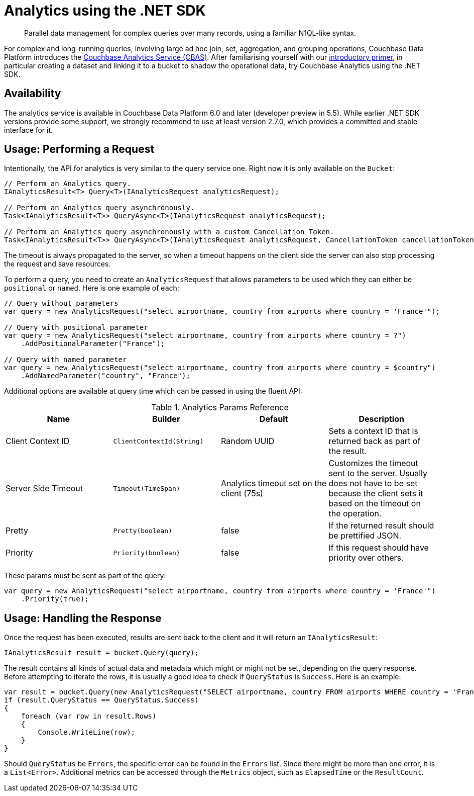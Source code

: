 = Analytics using the .NET SDK
:page-topic-type: howto
:page-edition: Enterprise Edition:

[abstract]
Parallel data management for complex queries over many records, using a familiar N1QL-like syntax.


For complex and long-running queries, involving large ad hoc join, set, aggregation, and grouping operations, Couchbase Data Platform introduces the xref:6.0@server:analytics:introduction.adoc[Couchbase Analytics Service (CBAS)].
After familiarising yourself with our xref:6.0@server:analytics:primer-beer.adoc[introductory primer], in particular creating a dataset and linking it to a bucket to shadow the operational data, try Couchbase Analytics using the .NET SDK.

== Availability

The analytics service is available in Couchbase Data Platform 6.0 and later (developer preview in 5.5). While earlier .NET SDK versions provide some support, we strongly recommend to use at least version 2.7.0, which provides a committed and stable interface for it.

== Usage: Performing a Request

Intentionally, the API for analytics is very similar to the query service one. Right now it is only available on the `Bucket`:

[source,csharp]
----
// Perform an Analytics query.
IAnalyticsResult<T> Query<T>(IAnalyticsRequest analyticsRequest);

// Perform an Analytics query asynchronously.
Task<IAnalyticsResult<T>> QueryAsync<T>(IAnalyticsRequest analyticsRequest);

// Perform an Analytics query asynchronously with a custom Cancellation Token.
Task<IAnalyticsResult<T>> QueryAsync<T>(IAnalyticsRequest analyticsRequest, CancellationToken cancellationToken);
----

The timeout is always propagated to the server, so when a timeout happens on the client side the server can also stop processing the request and save resources.

To perform a query, you need to create an `AnalyticsRequest` that allows parameters to be used which they can either be `positional` or `named`. Here is one example of each:

[source,csharp]
----
// Query without parameters
var query = new AnalyticsRequest("select airportname, country from airports where country = 'France'");

// Query with positional parameter
var query = new AnalyticsRequest("select airportname, country from airports where country = ?")
    .AddPositionalParameter("France");

// Query with named parameter
var query = new AnalyticsRequest("select airportname, country from airports where country = $country")
    .AddNamedParameter("country", "France");
----

Additional options are available at query time which can be passed in using the fluent API:

.Analytics Params Reference
[#csharp-analytics-params-ref]
|===
| Name | Builder | Default | Description

| Client Context ID
| `ClientContextId(String)`
| Random UUID
| Sets a context ID that is returned back as part of the result.

| Server Side Timeout
| `Timeout(TimeSpan)`
| Analytics timeout set on the client (75s)
| Customizes the timeout sent to the server. Usually does not have to be set because the client sets it based on the timeout on the operation.

| Pretty
| `Pretty(boolean)`
| false
| If the returned result should be prettified JSON.

| Priority
| `Priority(boolean)`
| false
| If this request should have priority over others.

|===

These params must be sent as part of the query:

[source,csharp]
----
var query = new AnalyticsRequest("select airportname, country from airports where country = 'France'")
    .Priority(true);
----

== Usage: Handling the Response

Once the request has been executed, results are sent back to the client and it will return an `IAnalyticsResult`:

[source,csharp]
----
IAnalyticsResult result = bucket.Query(query);
----

The result contains all kinds of actual data and metadata which might or might not be set, depending on the query response.  Before attempting to iterate the rows, it is usually a good idea to check if `QueryStatus` is `Success`. Here is an example:

[source,csharp]
----
var result = bucket.Query(new AnalyticsRequest("SELECT airportname, country FROM airports WHERE country = 'France' LIMIT 5"));
if (result.QueryStatus == QueryStatus.Success)
{
    foreach (var row in result.Rows)
    {
        Console.WriteLine(row);
    }
}
----

Should `QueryStatus` be `Errors`, the specific error can be found in the `Errors` list. Since there might be more than one error, it is a `List<Error>`. Additional metrics can be accessed through the `Metrics` object, such as `ElapsedTime` or the `ResultCount`.

